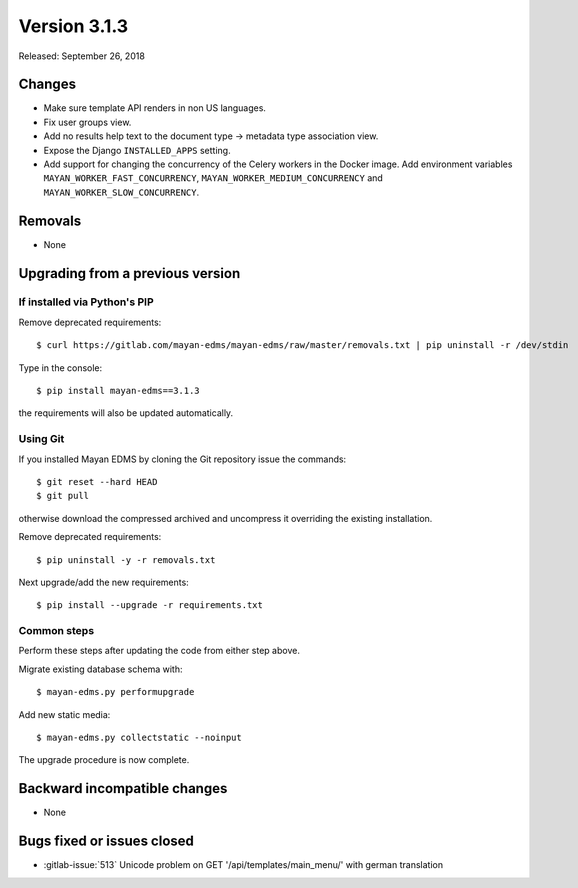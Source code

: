 Version 3.1.3
=============

Released: September 26, 2018

Changes
-------

* Make sure template API renders in non US languages.
* Fix user groups view.
* Add no results help text to the document type -> metadata type
  association view.
* Expose the Django ``INSTALLED_APPS`` setting.
* Add support for changing the concurrency of the Celery workers in the
  Docker image. Add environment variables ``MAYAN_WORKER_FAST_CONCURRENCY``,
  ``MAYAN_WORKER_MEDIUM_CONCURRENCY`` and ``MAYAN_WORKER_SLOW_CONCURRENCY``.


Removals
--------

* None


Upgrading from a previous version
---------------------------------


If installed via Python's PIP
^^^^^^^^^^^^^^^^^^^^^^^^^^^^^

Remove deprecated requirements::

    $ curl https://gitlab.com/mayan-edms/mayan-edms/raw/master/removals.txt | pip uninstall -r /dev/stdin

Type in the console::

    $ pip install mayan-edms==3.1.3

the requirements will also be updated automatically.


Using Git
^^^^^^^^^

If you installed Mayan EDMS by cloning the Git repository issue the commands::

    $ git reset --hard HEAD
    $ git pull

otherwise download the compressed archived and uncompress it overriding the
existing installation.

Remove deprecated requirements::

    $ pip uninstall -y -r removals.txt

Next upgrade/add the new requirements::

    $ pip install --upgrade -r requirements.txt


Common steps
^^^^^^^^^^^^

Perform these steps after updating the code from either step above.

Migrate existing database schema with::

    $ mayan-edms.py performupgrade

Add new static media::

    $ mayan-edms.py collectstatic --noinput

The upgrade procedure is now complete.


Backward incompatible changes
-----------------------------

* None


Bugs fixed or issues closed
---------------------------

* :gitlab-issue:`513` Unicode problem on GET '/api/templates/main_menu/' with german translation

.. _PyPI: https://pypi.python.org/pypi/mayan-edms/

